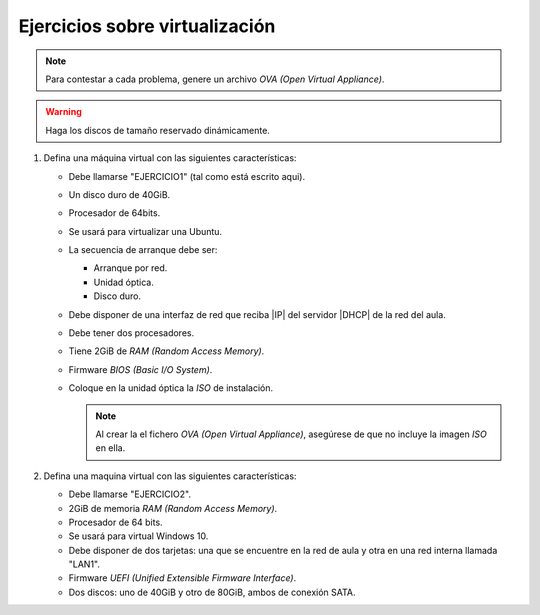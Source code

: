 Ejercicios sobre virtualización
-------------------------------
.. note:: Para contestar a cada problema, genere un archivo |OVA|.

.. warning:: Haga los discos de tamaño reservado dinámicamente.

#. Defina una máquina virtual con las siguientes características:

   + Debe llamarse "EJERCICIO1" (tal como está escrito aqui).
   + Un disco duro de 40GiB.
   + Procesador de 64bits.
   + Se usará para virtualizar una Ubuntu.
   + La secuencia de arranque debe ser:

     + Arranque por red.
     + Unidad óptica.
     + Disco duro.

   + Debe disponer de una interfaz de red que reciba |IP| del
     servidor |DHCP| de la red del aula.
   + Debe tener dos procesadores.
   + Tiene 2GiB de |RAM|.
   + Firmware |BIOS|.
   + Coloque en la unidad óptica la *ISO* de instalación.

     .. note:: Al crear la el fichero |OVA|, asegúrese de que
        no incluye la imagen *ISO* en ella.

#. Defina una maquina virtual con las siguientes características:

   + Debe llamarse "EJERCICIO2".
   + 2GiB de memoria |RAM|.
   + Procesador de 64 bits.
   + Se usará para virtual Windows 10.
   + Debe disponer de dos tarjetas: una que se encuentre
     en la red de aula y otra en una red interna llamada "LAN1".
   + Firmware |UEFI|.
   + Dos discos: uno de 40GiB y otro de 80GiB,
     ambos de conexión SATA.

.. |OVA| replace:: `OVA (Open Virtual Appliance)`
.. |RAM| replace:: `RAM (Random Access Memory)`
.. |BIOS| replace:: `BIOS (Basic I/O System)`
.. |UEFI| replace:: `UEFI (Unified Extensible Firmware Interface)`
